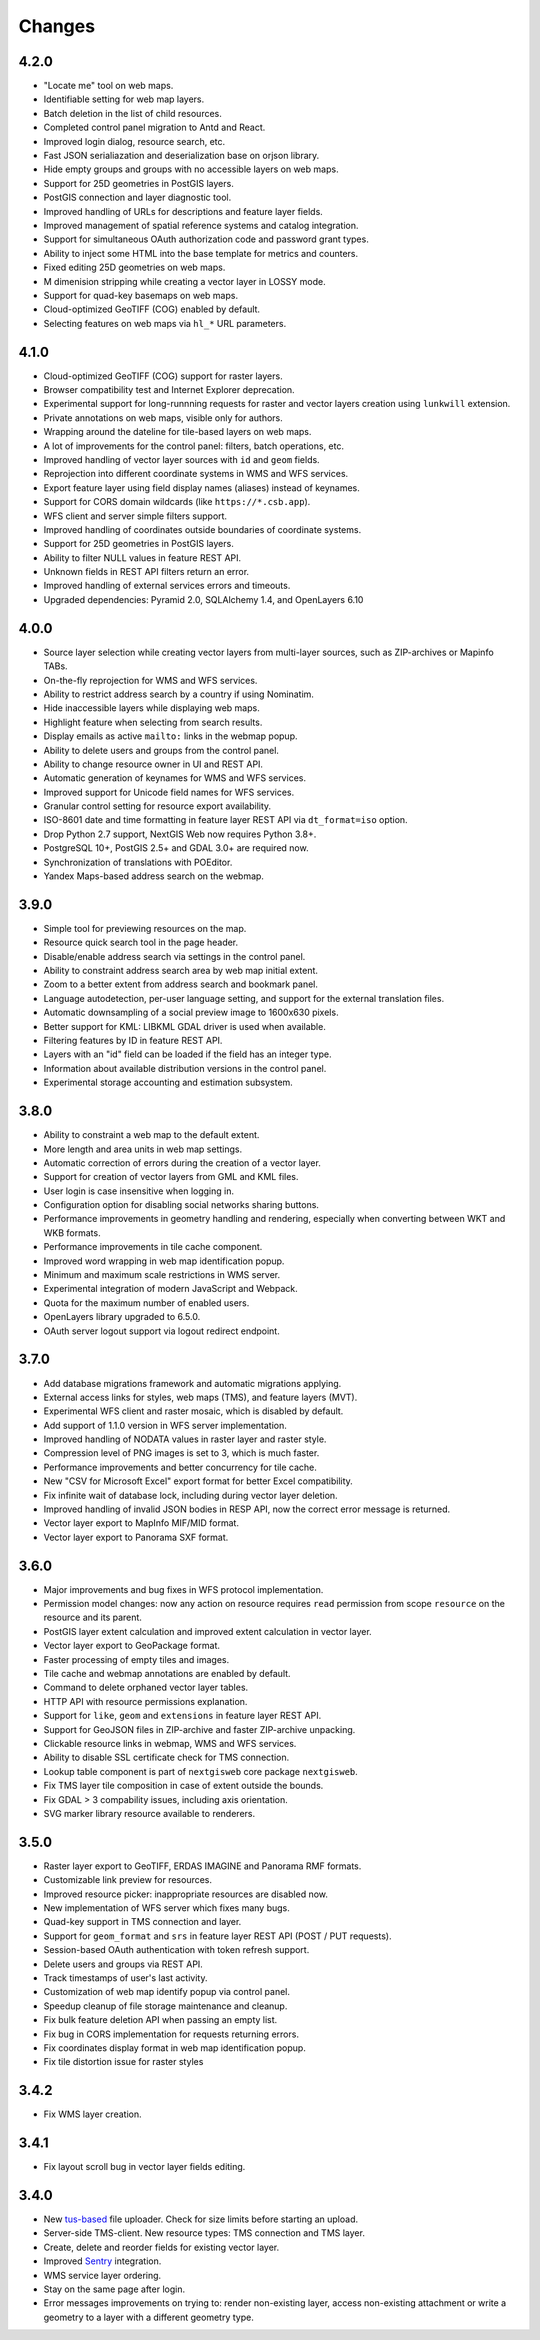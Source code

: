 Changes
=======

4.2.0
-----

- "Locate me" tool on web maps.
- Identifiable setting for web map layers.
- Batch deletion in the list of child resources.
- Completed control panel migration to Antd and React.
- Improved login dialog, resource search, etc.
- Fast JSON serialiazation and deserialization base on orjson library.
- Hide empty groups and groups with no accessible layers on web maps.
- Support for 25D geometries in PostGIS layers.
- PostGIS connection and layer diagnostic tool.
- Improved handling of URLs for descriptions and feature layer fields.
- Improved management of spatial reference systems and catalog integration.
- Support for simultaneous OAuth authorization code and password grant types.
- Ability to inject some HTML into the base template for metrics and counters.
- Fixed editing 25D geometries on web maps.
- M dimenision stripping while creating a vector layer in LOSSY mode.
- Support for quad-key basemaps on web maps.
- Cloud-optimized GeoTIFF (COG) enabled by default.
- Selecting features on web maps via ``hl_*`` URL parameters.

4.1.0
-----

- Cloud-optimized GeoTIFF (COG) support for raster layers.
- Browser compatibility test and Internet Explorer deprecation.
- Experimental support for long-runnning requests for raster and vector layers
  creation using ``lunkwill`` extension.
- Private annotations on web maps, visible only for authors.
- Wrapping around the dateline for tile-based layers on web maps.
- A lot of improvements for the control panel: filters, batch operations, etc.
- Improved handling of vector layer sources with ``id`` and ``geom`` fields.
- Reprojection into different coordinate systems in WMS and WFS services.
- Export feature layer using field display names (aliases) instead of keynames.
- Support for CORS domain wildcards (like ``https://*.csb.app``).
- WFS client and server simple filters support.
- Improved handling of coordinates outside boundaries of coordinate systems.
- Support for 25D geometries in PostGIS layers.
- Ability to filter NULL values in feature REST API.
- Unknown fields in REST API filters return an error.
- Improved handling of external services errors and timeouts.
- Upgraded dependencies: Pyramid 2.0, SQLAlchemy 1.4, and OpenLayers 6.10


4.0.0
-----

- Source layer selection while creating vector layers from multi-layer sources, 
  such as ZIP-archives or Mapinfo TABs.
- On-the-fly reprojection for WMS and WFS services.
- Ability to restrict address search by a country if using Nominatim.
- Hide inaccessible layers while displaying web maps.
- Highlight feature when selecting from search results.
- Display emails as active ``mailto:`` links in the webmap popup.
- Ability to delete users and groups from the control panel.
- Ability to change resource owner in UI and REST API.
- Automatic generation of keynames for WMS and WFS services.
- Improved support for Unicode field names for WFS services.
- Granular control setting for resource export availability.
- ISO-8601 date and time formatting in feature layer REST API via
  ``dt_format=iso`` option.
- Drop Python 2.7 support, NextGIS Web now requires Python 3.8+.
- PostgreSQL 10+, PostGIS 2.5+ and GDAL 3.0+ are required now.
- Synchronization of translations with POEditor.
- Yandex Maps-based address search on the webmap.

3.9.0
-----

- Simple tool for previewing resources on the map.
- Resource quick search tool in the page header.
- Disable/enable address search via settings in the control panel.
- Ability to constraint address search area by web map initial extent.
- Zoom to a better extent from address search and bookmark panel.
- Language autodetection, per-user language setting, and support for the
  external translation files.
- Automatic downsampling of a social preview image to 1600x630 pixels.
- Better support for KML: LIBKML GDAL driver is used when available.
- Filtering features by ID in feature REST API.
- Layers with an "id" field can be loaded if the field has an integer type.
- Information about available distribution versions in the control panel.
- Experimental storage accounting and estimation subsystem.

3.8.0
-----

- Ability to constraint a web map to the default extent.
- More length and area units in web map settings.
- Automatic correction of errors during the creation of a vector layer.
- Support for creation of vector layers from GML and KML files.
- User login is case insensitive when logging in.
- Configuration option for disabling social networks sharing buttons.
- Performance improvements in geometry handling and rendering, especially when
  converting between WKT and WKB formats.
- Performance improvements in tile cache component.
- Improved word wrapping in web map identification popup.
- Minimum and maximum scale restrictions in WMS server.
- Experimental integration of modern JavaScript and Webpack.
- Quota for the maximum number of enabled users.
- OpenLayers library upgraded to 6.5.0.
- OAuth server logout support via logout redirect endpoint.

3.7.0
-----

- Add database migrations framework and automatic migrations applying.
- External access links for styles, web maps (TMS), and feature layers (MVT).
- Experimental WFS client and raster mosaic, which is disabled by default.
- Add support of 1.1.0 version in WFS server implementation.
- Improved handling of NODATA values in raster layer and raster style.
- Compression level of PNG images is set to 3, which is much faster.
- Performance improvements and better concurrency for tile cache.
- New "CSV for Microsoft Excel" export format for better Excel compatibility.
- Fix infinite wait of database lock, including during vector layer deletion.
- Improved handling of invalid JSON bodies in RESP API, now the correct error
  message is returned.
- Vector layer export to MapInfo MIF/MID format.
- Vector layer export to Panorama SXF format.

3.6.0
-----

- Major improvements and bug fixes in WFS protocol implementation.
- Permission model changes: now any action on resource requires ``read`` permission
  from scope ``resource`` on the resource and its parent.
- PostGIS layer extent calculation and improved extent calculation in vector layer.
- Vector layer export to GeoPackage format.
- Faster processing of empty tiles and images.
- Tile cache and webmap annotations are enabled by default.
- Command to delete orphaned vector layer tables.
- HTTP API with resource permissions explanation. 
- Support for ``like``, ``geom`` and ``extensions`` in feature layer REST API.
- Support for GeoJSON files in ZIP-archive and faster ZIP-archive unpacking.
- Clickable resource links in webmap, WMS and WFS services.
- Ability to disable SSL certificate check for TMS connection.
- Lookup table component is part of ``nextgisweb`` core package ``nextgisweb``.
- Fix TMS layer tile composition in case of extent outside the bounds.
- Fix GDAL > 3 compability issues, including axis orientation.
- SVG marker library resource available to renderers.

3.5.0
-----

- Raster layer export to GeoTIFF, ERDAS IMAGINE and Panorama RMF formats.
- Customizable link preview for resources.
- Improved resource picker: inappropriate resources are disabled now.
- New implementation of WFS server which fixes many bugs.
- Quad-key support in TMS connection and layer.
- Support for ``geom_format`` and ``srs`` in feature layer REST API (POST / PUT requests).
- Session-based OAuth authentication with token refresh support.
- Delete users and groups via REST API.
- Track timestamps of user's last activity.
- Customization of web map identify popup via control panel.
- Speedup cleanup of file storage maintenance and cleanup.
- Fix bulk feature deletion API when passing an empty list.
- Fix bug in CORS implementation for requests returning errors.
- Fix coordinates display format in web map identification popup.
- Fix tile distortion issue for raster styles

3.4.2
-----

- Fix WMS layer creation.

3.4.1
-----

- Fix layout scroll bug in vector layer fields editing.

3.4.0
-----

- New `tus-based <https://tus.io>`_ file uploader. Check for size limits before starting an upload.
- Server-side TMS-client. New resource types: TMS connection and TMS layer.
- Create, delete and reorder fields for existing vector layer.
- Improved `Sentry <https://sentry.io>`_ integration.
- WMS service layer ordering.
- Stay on the same page after login.
- Error messages improvements on trying to: render non-existing layer, access
  non-existing attachment or write a geometry to a layer with a different geometry
  type.
